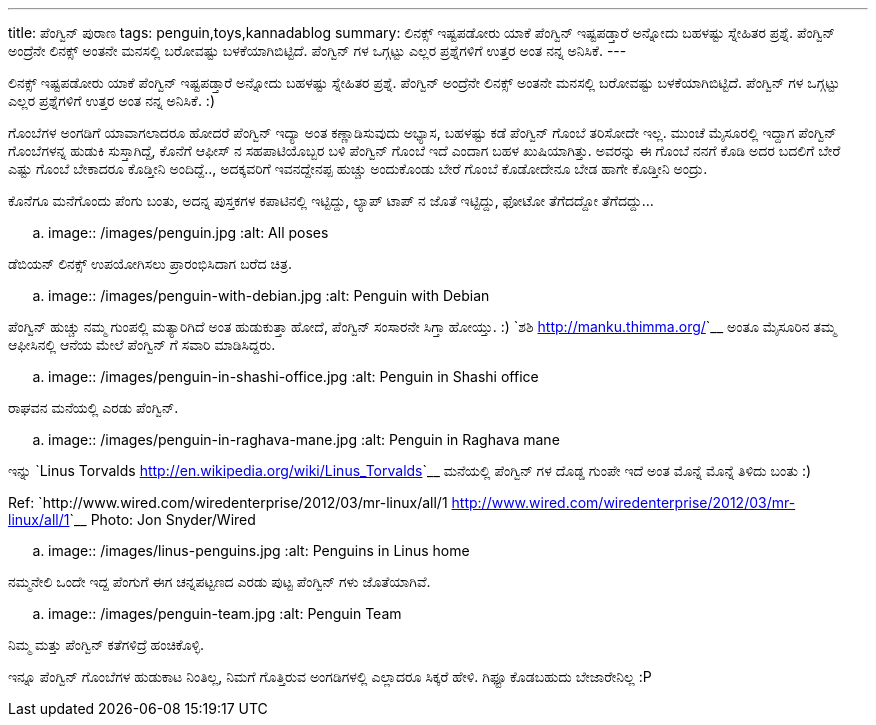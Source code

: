---
title: ಪೆಂಗ್ವಿನ್ ಪುರಾಣ
tags: penguin,toys,kannadablog
summary: ಲಿನಕ್ಸ್ ಇಷ್ಟಪಡೋರು ಯಾಕೆ ಪೆಂಗ್ವಿನ್ ಇಷ್ಟಪಡ್ತಾರೆ ಅನ್ನೋದು ಬಹಳಷ್ಟು ಸ್ನೇಹಿತರ ಪ್ರಶ್ನೆ. ಪೆಂಗ್ವಿನ್ ಅಂದ್ರೆನೇ ಲಿನಕ್ಸ್ ಅಂತನೇ ಮನಸಲ್ಲಿ ಬರೋವಷ್ಟು ಬಳಕೆಯಾಗಿಬಿಟ್ಟಿದೆ. ಪೆಂಗ್ವಿನ್ ಗಳ ಒಗ್ಗಟ್ಟು ಎಲ್ಲರ ಪ್ರಶ್ನೆಗಳಿಗೆ ಉತ್ತರ ಅಂತ ನನ್ನ ಅನಿಸಿಕೆ.
---

ಲಿನಕ್ಸ್ ಇಷ್ಟಪಡೋರು ಯಾಕೆ ಪೆಂಗ್ವಿನ್ ಇಷ್ಟಪಡ್ತಾರೆ ಅನ್ನೋದು ಬಹಳಷ್ಟು ಸ್ನೇಹಿತರ ಪ್ರಶ್ನೆ. ಪೆಂಗ್ವಿನ್ ಅಂದ್ರೆನೇ ಲಿನಕ್ಸ್ ಅಂತನೇ ಮನಸಲ್ಲಿ ಬರೋವಷ್ಟು ಬಳಕೆಯಾಗಿಬಿಟ್ಟಿದೆ. ಪೆಂಗ್ವಿನ್ ಗಳ ಒಗ್ಗಟ್ಟು ಎಲ್ಲರ ಪ್ರಶ್ನೆಗಳಿಗೆ ಉತ್ತರ ಅಂತ ನನ್ನ ಅನಿಸಿಕೆ. :)

ಗೊಂಬೆಗಳ ಅಂಗಡಿಗೆ ಯಾವಾಗಲಾದರೂ ಹೋದರೆ ಪೆಂಗ್ವಿನ್ ಇದ್ಯಾ ಅಂತ ಕಣ್ಣಾಡಿಸುವುದು ಅಭ್ಯಾಸ, ಬಹಳಷ್ಟು ಕಡೆ ಪೆಂಗ್ವಿನ್ ಗೊಂಬೆ ತರಿಸೋದೇ ಇಲ್ಲ. ಮುಂಚೆ ಮೈಸೂರಲ್ಲಿ ಇದ್ದಾಗ ಪೆಂಗ್ವಿನ್ ಗೊಂಬೆಗಳನ್ನ ಹುಡುಕಿ ಸುಸ್ತಾಗಿದ್ದೆ, ಕೊನೆಗೆ ಆಫೀಸ್ ನ ಸಹಪಾಟಿಯೊಬ್ಬರ ಬಳಿ ಪೆಂಗ್ವಿನ್ ಗೊಂಬೆ ಇದೆ ಎಂದಾಗ ಬಹಳ ಖುಷಿಯಾಗಿತ್ತು. ಅವರನ್ನು ಈ ಗೊಂಬೆ ನನಗೆ ಕೊಡಿ ಅದರ ಬದಲಿಗೆ ಬೇರೆ ಎಷ್ಟು ಗೊಂಬೆ ಬೇಕಾದರೂ ಕೊಡ್ತೀನಿ ಅಂದಿದ್ದೆ.., ಅದಕ್ಕವರಿಗೆ ಇವನದ್ದೇನಪ್ಪ ಹುಚ್ಚು ಅಂದುಕೊಂಡು ಬೇರೆ ಗೊಂಬೆ ಕೊಡೋದೇನೂ ಬೇಡ ಹಾಗೇ ಕೊಡ್ತೀನಿ ಅಂದ್ರು.

ಕೊನೆಗೂ ಮನೆಗೊಂದು ಪೆಂಗು ಬಂತು, ಅದನ್ನ ಪುಸ್ತಕಗಳ ಕಪಾಟಿನಲ್ಲಿ ಇಟ್ಟಿದ್ದು, ಲ್ಯಾಪ್ ಟಾಪ್ ನ ಜೊತೆ ಇಟ್ಟಿದ್ದು, ಫೋಟೋ ತೆಗೆದದ್ದೋ ತೆಗೆದದ್ದು...


.. image:: /images/penguin.jpg
   :alt: All poses



ಡೆಬಿಯನ್ ಲಿನಕ್ಸ್ ಉಪಯೋಗಿಸಲು ಪ್ರಾರಂಭಿಸಿದಾಗ ಬರೆದ ಚಿತ್ರ. 

.. image:: /images/penguin-with-debian.jpg
   :alt: Penguin with Debian



ಪೆಂಗ್ವಿನ್ ಹುಚ್ಚು ನಮ್ಮ ಗುಂಪಲ್ಲಿ ಮತ್ಯಾರಿಗಿದೆ ಅಂತ ಹುಡುಕುತ್ತಾ ಹೋದೆ, ಪೆಂಗ್ವಿನ್ ಸಂಸಾರನೇ ಸಿಗ್ತಾ ಹೋಯ್ತು. :) `ಶಶಿ <http://manku.thimma.org/>`__ ಅಂತೂ ಮೈಸೂರಿನ ತಮ್ಮ ಆಫೀಸಿನಲ್ಲಿ ಆನೆಯ ಮೇಲೆ ಪೆಂಗ್ವಿನ್ ಗೆ ಸವಾರಿ ಮಾಡಿಸಿದ್ದರು.


.. image:: /images/penguin-in-shashi-office.jpg
   :alt: Penguin in Shashi office



ರಾಘವನ ಮನೆಯಲ್ಲಿ ಎರಡು ಪೆಂಗ್ವಿನ್.


.. image:: /images/penguin-in-raghava-mane.jpg
   :alt: Penguin in Raghava mane

ಇನ್ನು `Linus Torvalds <http://en.wikipedia.org/wiki/Linus_Torvalds>`__ ಮನೆಯಲ್ಲಿ ಪೆಂಗ್ವಿನ್ ಗಳ ದೊಡ್ಡ ಗುಂಪೇ ಇದೆ ಅಂತ ಮೊನ್ನೆ ಮೊನ್ನೆ ತಿಳಿದು ಬಂತು :)

Ref: `http://www.wired.com/wiredenterprise/2012/03/mr-linux/all/1 <http://www.wired.com/wiredenterprise/2012/03/mr-linux/all/1>`__ Photo: Jon Snyder/Wired

.. image:: /images/linus-penguins.jpg
   :alt: Penguins in Linus home

ನಮ್ಮನೇಲಿ ಒಂದೇ ಇದ್ದ ಪೆಂಗುಗೆ ಈಗ ಚನ್ನಪಟ್ಟಣದ ಎರಡು ಪುಟ್ಟ ಪೆಂಗ್ವಿನ್ ಗಳು ಜೊತೆಯಾಗಿವೆ.

.. image:: /images/penguin-team.jpg
   :alt: Penguin Team


ನಿಮ್ಮ ಮತ್ತು ಪೆಂಗ್ವಿನ್ ಕತೆಗಳಿದ್ರೆ ಹಂಚಿಕೊಳ್ಳಿ.  

ಇನ್ನೂ ಪೆಂಗ್ವಿನ್ ಗೊಂಬೆಗಳ ಹುಡುಕಾಟ ನಿಂತಿಲ್ಲ, ನಿಮಗೆ ಗೊತ್ತಿರುವ ಅಂಗಡಿಗಳಲ್ಲಿ ಎಲ್ಲಾದರೂ ಸಿಕ್ಕರೆ ಹೇಳಿ. ಗಿಫ್ಟೂ ಕೊಡಬಹುದು ಬೇಜಾರೇನಿಲ್ಲ :P 
